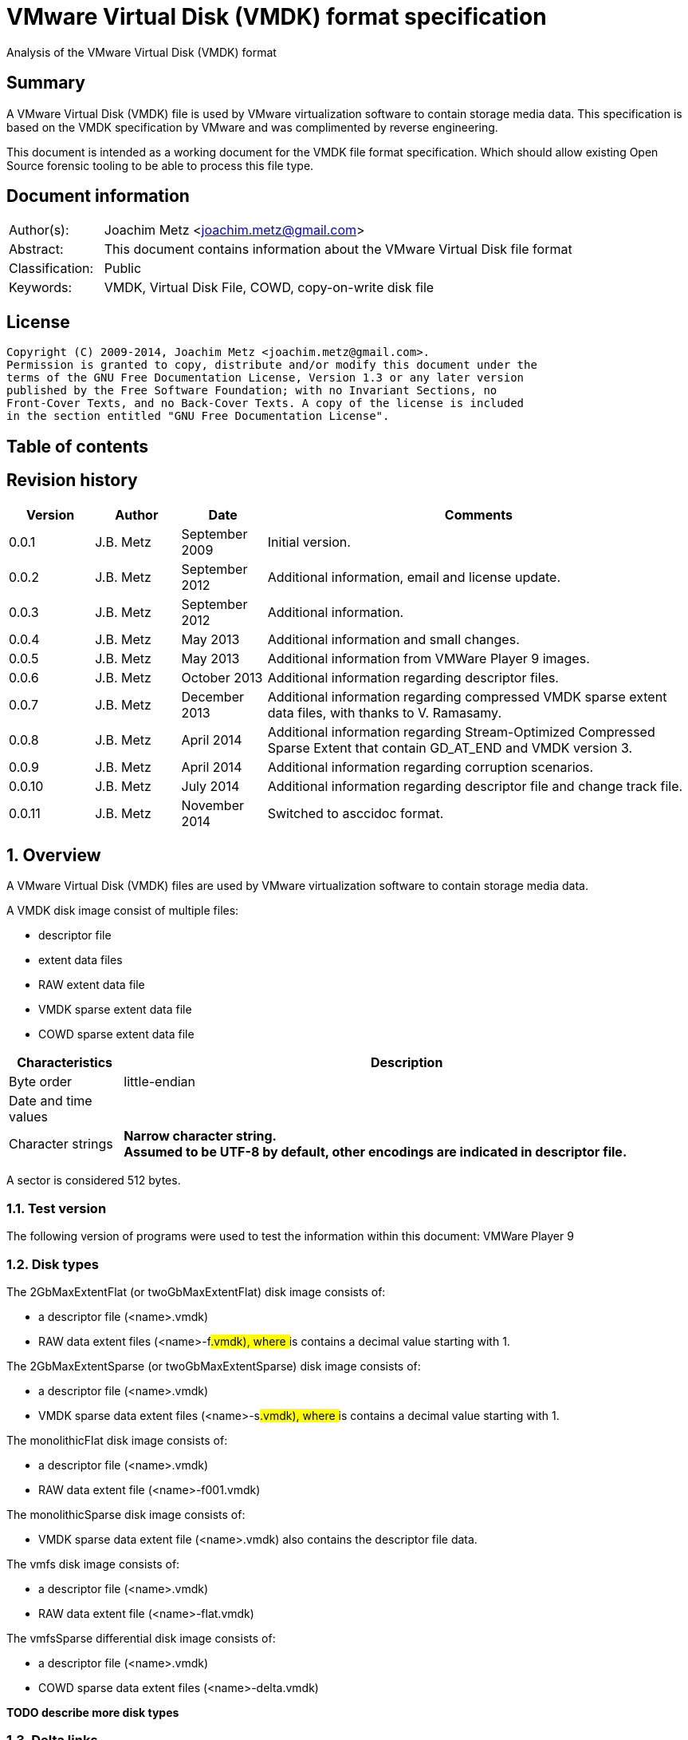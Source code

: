 = VMware Virtual Disk (VMDK) format specification
Analysis of the VMware Virtual Disk (VMDK) format

:toc:
:toc-placement: manual
:toc-title: 
:toclevels: 4

:numbered!:
[abstract]
== Summary
A VMware Virtual Disk (VMDK) file is used by VMware virtualization software to 
contain storage media data. This specification is based on the VMDK 
specification by VMware and was complimented by reverse engineering.

This document is intended as a working document for the VMDK file format 
specification. Which should allow existing Open Source forensic tooling to be 
able to process this file type.

[preface]
== Document information
[cols="1,5"]
|===
| Author(s): | Joachim Metz <joachim.metz@gmail.com>
| Abstract: | This document contains information about the VMware Virtual Disk file format
| Classification: | Public
| Keywords: | VMDK, Virtual Disk File, COWD, copy-on-write disk file
|===

[preface]
== License
....
Copyright (C) 2009-2014, Joachim Metz <joachim.metz@gmail.com>.
Permission is granted to copy, distribute and/or modify this document under the 
terms of the GNU Free Documentation License, Version 1.3 or any later version 
published by the Free Software Foundation; with no Invariant Sections, no 
Front-Cover Texts, and no Back-Cover Texts. A copy of the license is included 
in the section entitled "GNU Free Documentation License".
....

[preface]
== Table of contents
toc::[]

[preface]
== Revision history
[cols="1,1,1,5",options="header"]
|===
| Version | Author | Date | Comments
| 0.0.1 | J.B. Metz | September 2009 | Initial version.
| 0.0.2 | J.B. Metz | September 2012 | Additional information, email and license update.
| 0.0.3 | J.B. Metz | September 2012 | Additional information.
| 0.0.4 | J.B. Metz | May 2013 | Additional information and small changes.
| 0.0.5 | J.B. Metz | May 2013 | Additional information from VMWare Player 9 images.
| 0.0.6 | J.B. Metz | October 2013 | Additional information regarding descriptor files.
| 0.0.7 | J.B. Metz | December 2013 | Additional information regarding compressed VMDK sparse extent data files, with thanks to V. Ramasamy.
| 0.0.8 | J.B. Metz | April 2014 | Additional information regarding Stream-Optimized Compressed Sparse Extent that contain GD_AT_END and VMDK version 3.
| 0.0.9 | J.B. Metz | April 2014 | Additional information regarding corruption scenarios.
| 0.0.10 | J.B. Metz | July 2014 | Additional information regarding descriptor file and change track file.
| 0.0.11 | J.B. Metz | November 2014 | Switched to asccidoc format.
|===

:numbered:
== Overview
A VMware Virtual Disk (VMDK) files are used by VMware virtualization software 
to contain storage media data. 

A VMDK disk image consist of multiple files:

* descriptor file
* extent data files
* RAW extent data file
* VMDK sparse extent data file
* COWD sparse extent data file

[cols="1,5",options="header"]
|===
| Characteristics | Description
| Byte order | little-endian
| Date and time values | 
| Character strings | [yellow-background]*Narrow character string.* +
[yellow-background]*Assumed to be UTF-8 by default, other encodings are indicated in descriptor file.*
|===

A sector is considered 512 bytes.

=== Test version
The following version of programs were used to test the information within this document:
VMWare Player 9

=== Disk types
The 2GbMaxExtentFlat (or twoGbMaxExtentFlat) disk image consists of:

* a descriptor file (<name>.vmdk)
* RAW data extent files (<name>-f###.vmdk), where ### is contains a decimal value starting with 1.

The 2GbMaxExtentSparse (or twoGbMaxExtentSparse) disk image consists of:

* a descriptor file (<name>.vmdk)
* VMDK sparse data extent files (<name>-s###.vmdk), where ### is contains a decimal value starting with 1.

The monolithicFlat disk image consists of:

* a descriptor file (<name>.vmdk)
* RAW data extent file (<name>-f001.vmdk)

The monolithicSparse disk image consists of:

* VMDK sparse data extent file (<name>.vmdk) also contains the descriptor file data.

The vmfs disk image consists of:

* a descriptor file (<name>.vmdk)
* RAW data extent file (<name>-flat.vmdk)

The vmfsSparse differential disk image consists of:

* a descriptor file (<name>.vmdk)
* COWD sparse data extent files (<name>-delta.vmdk)

[yellow-background]*TODO describe more disk types*

=== Delta links
A delta link is similar to a differential image where the image contains the 
changes (or delta) in comparison of a parent image. According to [VMDK] one 
delta image can chain to another delta image.

[yellow-background]*Name <name>-delta.vmdk*

== [[descriptor_file]]The descriptor file
The descriptor file is a text based file that contains the following information:

* comment and empty lines (optional)
* the header
* the extent descriptions
* the change tracking file
* the disk database (DDB)

[NOTE]
The descriptor file can contains leading and trailing whitespace. Lines are 
separated by a line feed character (0x0a). And leading comment (starting
with #) and empty lines.

=== Header
The header of a descriptor file looks similar to the data below.
....
# Disk DescriptorFile
version=1
CID=12345678
parentCID=ffffffff
createType="twoGbMaxExtentSparse"
....

The header consists of the following values:

[cols="1,1",options="header"]
|===
| Value | Description
| # Disk DescriptorFile | File signature +
Section header
| version | The format version +
1, 2 or 3
| encoding | The used string encoding (for the descriptor file) +
See section: <<encodings,Encodings>>
| CID | Content identifier _
A random 32-bit value updated the first time the content of the virtual disk is modified after the virtual disk is opened. +
[yellow-background]*A value of 'fffffffe' (-2) represents that the long content identifier should be used?*
| parentCID | The content identifier of the parent +
A 32-bit value identifying the parent content. A value of 'ffffffff' (-1) represents no parent content.
| isNativeSnapshot | [yellow-background]*TODO* +
Seen values "no" +
Seen in VMWare Player 9 descriptor file uncertain when this was introduced
| createType | The disk type +
See section: <<disk_type,Disk type>>
| parentFileNameHint | Contains the path to the parent image. +
This value is only present if the image is a differential image (delta link).
|===

==== [[encodings]]Encodings
[yellow-background]*It is unknown which encodings are supported, currently it 
is assumed that at least the Windows codepages are supported and that the 
default is UTF-8.*

[cols="1,1",options="header"]
|===
| Value | Description
| UTF-8 | UTF-8
| | 
| windows-1252 | Windows codepage 1252 +
Seen in VMWare Player 9 descriptor file uncertain when this was introduced.
|===

==== [[disk_type]]Disk type

[cols="1,1",options="header"]
|===
| Value | Description
| 2GbMaxExtentFlat +
(twoGbMaxExtentFlat) | The disk is split into fixed-size extents of maximum 2 GB. +
The extents consists of RAW extent data files.
| 2GbMaxExtentSparse +
(twoGbMaxExtentSparse) | The disk is split into sparse (dynamic-size) extents of maximum 2 GB. +
The extents consists of VMDK sparse extent data files.
| custom | [yellow-background]*TODO* +
[yellow-background]*Descriptor file with arbitrary extents , used to mount v2i-format.*
| fullDevice | The disk uses a full physical disk device.
| monolithicFlat | The disk is a single RAW extent data file.
| monolithicSparse | The disk is a single VMDK sparse extent data file.
| partitionedDevice | The disk uses a full physical disk device, using access per partition.
| streamOptimized | The disk is a single compressed VMDK sparse extent data file. +
[yellow-background]*(Unknown if more than one extent data file is allowed)*
[yellow-background]*Note from [VMDK] Compressed sparse extents with embedded LBA, useful for OVF streaming.*
| vmfs | The disk is a single RAW extent data file. +
This is similar to the "monolithicFlat". +
[yellow-background]*The maximum size depends on the block size used to format the VMFS3.*
| vmfsEagerZeroedThick | The disk is a single RAW extent data file. +
[yellow-background]*The disk is pre‐allocated on VMFS, with all blocks zeroed when created.*
| vmfsPreallocated | The disk is a single RAW extent data file.
[yellow-background]*The disk is pre‐allocated on VMFS, with blocks zeroed on first use.*
| vmfsRaw | The disk uses a full physical disk device. +
[yellow-background]*Special raw disk for ESXi hosts, pass through only mode.*
| vmfsRDM +
(vmfsRawDeviceMap) | The disk uses a full physical disk device. +
Also referred to as Raw Device Map (RDM).
| vmfsRDMP +
(vmfsPassthroughRawDeviceMap) | The disk uses a full physical disk device. +
[yellow-background]*Similar to the Raw Device Map (RDM), but sends SCSI commands to underlying hardware.*
| vmfsSparse | The disk is split into sparse (dynamic-size) extents. +
The extents consists of COWD sparse extent data files. +
[yellow-background]*Often used as a redo-log*
| vmfsThin | The disk is split into sparse (dynamic-size) extents. +
The extents consists of COWD sparse extent data files.
|===

=== Extent descriptions
The extent descriptions of a VMDK descriptor file looks similar to the data below.
....
# Extent description 
RW 4192256 SPARSE "test-s001.vmdk"
....

....
# Extent description 
RW 1048576 FLAT "test-f001.vmdk" 0
....

The extent descriptions consists of the following values:

[cols="1,1",options="header"]
|===
| Value | Description
| # Extent description | Section header
| | Extent descriptors
|===

==== Extent descriptor
The extent descriptor consists of the following values:

[cols="1,1",options="header"]
|===
| Value | Description
| 1st | The access mode +
See section: <<extent_access_mode,Extent access mode>>
| 2nd | The number of sectors +
[yellow-background]*Likely 512 bytes per sector is always assumed*
| 3rd | The extent type +
See section: <<extent_type,Extent type>>
2+| _If extent type is not ZERO_
| 4th | The filename of the VMDK extent data file +
The filename is relative to the location of the VMDK descriptor file
2+| _Optional_
| 5th | The extent start sector +
[yellow-background]*Likely 512 bytes per sector is always assumed*
2+| _Seen in VMWare Player 9 in combination with a physical device extent on Windows_
| 6th | PartitionUUID
| 7th | Device identifier
|===

The extent offset is specified only for flat extents and corresponds to the 
offset in the file or device where the extent data is located. For 
device-backed virtual disks (physical or raw disks) the extent offset can be 
non-zero. For RAW extent data files the extent offset should be zero.

==== [[extent_access_mode]]Extent access mode
The extent access mode consists of the following values:

[cols="1,1",options="header"]
|===
| Value | Description
| NOACCESS | No access
| RDONLY | Read only
| RW | Read write
|===

==== [[extent_type]]Extent type
The extent type consists of the following values:

[cols="1,1",options="header"]
|===
| Value | Description
| FLAT | RAW extent data file +
[yellow-background]*Seen in VMWare Player 9 to be also used for devices on Windows*
| SPARSE | VMDK sparse extent data file
| ZERO | Sparse extent that consists of 0-byte values
| VMFS | RAW extent data file
| VMFSSPARSE | COWD sparse extent data file
| VMFSRDM | [yellow-background]*TODO* +
[yellow-background]*Physical disk device that uses RDM?*
| VMFSRAW | [yellow-background]*TODO* +
[yellow-background]*Physical disk device?*
|===

=== Change tracking file section
The change tracking file section was introduced in version 3 and looks similar to:
....
# Change Tracking File
changeTrackPath="test-flat.vmdk"
....

The change tracking file section consists of the following values:

[cols="1,1",options="header"]
|===
| Value | Description
| # Change Tracking File | Section header
| changeTrackPath | [yellow-background]*TODO* +
[yellow-background]*The path to the change tracking file?*
|===

=== Disk database
The disk database of a VMDK descriptor file looks similar to the data below.
....
# The Disk Data Base 
#DDB 

ddb.virtualHWVersion = "4" 
ddb.geometry.cylinders = "16383" 
ddb.geometry.heads = "16" 
ddb.geometry.sectors = "63" 
ddb.adapterType = "ide" 
ddb.toolsVersion = "0"
....

The disk database consists of the following values:

[cols="1,1",options="header"]
|===
| Value | Description
| # The Disk Data Base +
#DDB | Section header
| ddb.deletable | [yellow-background]*TODO* +
[yellow-background]*"true"*
| ddb.virtualHWVersion | [yellow-background]*The virtual hardware version* +
[yellow-background]*For VMWare Player and Workstation this seems to correspond with the application version*
| ddb.longContentID | [yellow-background]*The long content identifier* +
[yellow-background]*128-bit base16 encoded value, without spaces*
| ddb.uuid | [yellow-background]*Unique identifier* +
[yellow-background]*128-bit base16 encoded value, with spaces between bytes*
| ddb.geometry.cylinders | The number of cylinders
| ddb.geometry.heads | The number of heads
| ddb.geometry.sectors | The number of sectors
| ddb.geometry.biosCylinders | The number of cylinders as reported by the BIOS +
[yellow-background]*Seen in VMWare Player 9 for a Device*
| ddb.geometry.biosHeads | The number of heads as reported by the BIOS +
[yellow-background]*Seen in VMWare Player 9 for a Device*
| ddb.geometry.biosSectors | The number of sectors as reported by the BIOS +
[yellow-background]*Seen in VMWare Player 9 for a Device*
| ddb.adapterType | The disk adapter type +
[yellow-background]*See section: <<disk_adapter_type,The disk adapter type>>*
| ddb.toolsVersion | [yellow-background]*TODO* +
[yellow-background]*String containing the version of the installed VMWare tools version8
| ddb.thinProvisioned | [yellow-background]*TODO* +
[yellow-background]*"1"*
|===

==== Virtual hardware version

[cols="1,1",options="header"]
|===
| Value | Description
| 4 | [yellow-background]*TODO*
| | 
| 6 | [yellow-background]*TODO*
| 7 | [yellow-background]*TODO*
| | 
| 9 | [yellow-background]*VMWare Player/Workstation 9.0*
|===

==== [[disk_adapter_type]]The disk adapter type

[cols="1,1",options="header"]
|===
| Value | Description
| ide | [yellow-background]*TODO*
| buslogic | [yellow-background]*TODO*
| lsilogic | [yellow-background]*TODO*
| legacyESX | [yellow-background]*TODO*
|===

The buslogic and lsilogic values are for SCSI disks and show which virtual SCSI 
adapter is configured for the virtual machine. The legacyESX value is for older 
ESX Server virtual machines when the adapter type used in creating the virtual 
machine is not known. 

== The RAW extent data file
The RAW extent data file contains the actual disk data. The RAW extent data 
file can be a file or a device.

This type of extent data file is also known as Simple or Flat Extent.

== The VMDK sparse extent data file
The VMDK sparse extent data file contains the actual disk data. The VMDK sparse 
extent data file consists of the following distinguishable elements:

* file header
* optional embedded descriptor
* secondary grain directory
** secondary grain tables
* (primary) grain directory
** (primary) grain tables
* grains

This type of extent data file is also known as Hosted Sparse Extent or 
Stream-Optimized Compressed Sparse Extent when markers are used.

[NOTE]
The actual layout can vary per file, e.g. Stream-Optimized Compressed Sparse 
Extent have seen to use secondary file headers.

Changes in version 2:

* added encrypted disk support (though this feature never seem to never have been implemented).

Changes in version 3:

* the size of extent files is no longer limited to 2 GiB;
* added support for persistent changed block tracking (CBT).

[NOTE]
CBT: the changeTrackPath setting in the descriptor file references a file that 
describes changed areas on the virtual disk.

=== File header
The file header is 512 bytes of size and consists of:

[cols="1,1,1,5",options="header"]
|===
| Offset | Size | Value | Description
| 0 | 4 | "KDMV" | Signature
| 4 | 4 | 1, 2 or 3 | Version
| 8 | 4 | | Flags +
See section: <<vmdk_extent_file_flags,Flags>>
| 12 | 8 | | Maximum data number of sectors (capacity)
| 20 | 8 | | Grain number of sectors +
The value must be a power of 2 and > 8
| 28 | 8 | | Descriptor sector number +
The sector number of the embedded descriptor file. The value is relative from the start of the file or 0 if not set.
| 36 | 8 | | Descriptor number of sectors +
The number of sectors of the embedded descriptor in the extent data file.
| 44 | 4 | 512 | The number of grains table entries
| 48 | 8 | | Secondary (redundant) grain directory sector number +
The value is relative from the start of the file or 0 if not set.
| 56 | 8 | | Grain directory sector number +
The value is relative from the start of the file or 0 if not set. +
Note that the value can be -1 see below for more information.
| 64 | 8 | | Metadata (overhead) number of sectors
| 72 | 1 | | Is dirty +
Value to determine if the extent data file was cleanly closed.
| 73 | 1 | '\n' | Single end of line character
| 74 | 1 | ' ' | Non end of line character
| 75 | 1 | '\r' | First double end of line character
| 76 | 1 | '\n' | Second double end of line character
| 77 | 2 | | Compression method
| 79 | 433 | 0 | Padding
|===

The end of line characters are used to detect corruption due to file transfers 
that alter line end characters.

According to [VMDK] the maximum data number of sectors (capacity) should be a 
multitude of the grain number of sectors. Note that this is not always the case.

If the grain directory sector number value is -1 (0xffffffffffffffff) 
(GD_AT_END) in a Stream-Optimized Compressed Sparse Extent there should be a 
secondary file header stored at offset -1024 relative from the end of the file 
(stream) that contains the correct grain directory sector number value.

==== [[vmdk_extent_file_flags]]Flags
The flags consist of the following values:

[cols="1,1,5",options="header"]
|===
| Value | Identifier | Description
| 0x00000001 | | Valid new line detection test
| 0x00000002 | | Use secondary grain directory +
The secondary (redundant) grain directory should be used instead of the primary grain directory.
3+| _As of format version 2_
| 0x00000004 | | Use zeroed‐grain table entry +
The zeroed‐grain table entry overloads grain data sector number 1 to indicate the grain is sparse
3+| _Common_
| 0x00010000 | | Has compressed grain data +
The type of compression is described by compression algorithm. +
[yellow-background]*Only used in combination with disk type: streamOptimized?*
| 0x00020000 | | Has metadata +
The disk contains markers to identify every block of metadata or data and the markers for the virtual machine data contain a LBA  +
[yellow-background]*Only used in combination with disk type: streamOptimized?*
|===

==== Compression method
The compression method consist of the following values:

[cols="1,1,5",options="header"]
|===
| Value | Identifier | Description
| 0x00000000 | COMPRESSION_NONE | No compression
| 0x00000001 | COMPRESSION_DEFLATE | Compression using deflate (RFC 1951)
|===

=== Markers
The markers are used in Stream-Optimized Compressed Sparse Extents. The 
corresponding flag must be set for markers to be present. An example of the 
layout of a Stream-Optimized Compressed Sparse Extent that uses markers is:

* file header
* embedded descriptor
* compressed grain markers
* grain table marker
* grain table
* grain directory marker
* grain directory
* footer marker
* secondary file header
* end-of-stream marker

=== The marker
The marker is 512 bytes of size and consists of:

[cols="1,1,1,5",options="header"]
|===
| Offset | Size | Value | Description
| 0 | 8 | | Value
| 8 | 4 | | Marker data size
4+| _If marker data size equals 0_
| 12 | 4 | | Marker type +
See section: <<vmdk_extent_file_marker_type,Marker type>>
| 16 | 496 | 0 | Padding +
Unused bytes are set to 0.
4+| _If marker data size > 0_
| 12 | ...  | | Compressed grain data
|===

If the marker data size > 0 the marker is a compressed grain marker.

==== [[vmdk_extent_file_marker_type]]Marker type
The marker type consist of the following values:

[cols="1,1,5",options="header"]
|===
| Value | Identifier | Description
| 0x00000000 | MARKER_EOS | End-of-stream marker
| 0x00000001 | MARKER_GT | Grain table (metadata) marker
| 0x00000002 | MARKER_GD | Grain directory (metadata) marker
| 0x00000003 | MARKER_FOOTER | Footer (metadata) marker
|===

==== Compressed grain marker
The compressed grain marker indicated that compressed data follows.

[cols="1,1,1,5",options="header"]
|===
| Offset | Size | Value | Description
| 0 | 8 | 0 | Sector number where the block of compressed data is located within the virtual disk
| 8 | 4 | > 0 | Compressed grain data size
| 12 | ...  | | Compressed grain data +
Decompress with deflate (RFC 1951).
|===

[NOTE]
The compressed grain data can be larger than the grain data size.

==== End of stream marker
The end-of-stream marker indicated the end of the virtual disk. Basically the 
end-of-stream marker is an empty sector block.

[cols="1,1,1,5",options="header"]
|===
| Offset | Size | Value | Description
| 0 | 8 | 0 | Value
| 8 | 4 | 0 | Marker data size
| 12 | 4 | MARKER_EOS | Marker type +
See section: <<vmdk_extent_file_marker_type,Marker type>>
| 16 | 496 | 0 | Padding
|===

==== Grain table marker
The grain table marker indicates that a grain table follows the marker sector block.

[cols="1,1,1,5",options="header"]
|===
| Offset | Size | Value | Description
| 0 | 8 | 0 | Value
| 8 | 4 | 0 | Marker data size
| 12 | 4 | MARKER_GT | Marker type +
See section: <<vmdk_extent_file_marker_type,Marker type>>
| 16 | 496 | 0 | Padding
| 512 | ...  | | Grain table +
See section: <<vmdk_extent_file_grain_table,Grain table>>
|===

==== Grain directory marker
The grain directory marker indicates that a grain directory follows the marker 
sector block.

[cols="1,1,1,5",options="header"]
|===
| Offset | Size | Value | Description
| 0 | 8 | 0 | Value
| 8 | 4 | 0 | Marker data size
| 12 | 4 | MARKER_GD | Marker type +
See section: <<vmdk_extent_file_marker_type,Marker type>>
| 16 | 496 | 0 | Padding
| 512 | ...  | | Grain directory +
See section: <<vmdk_extent_file_grain_directory,Grain directory>>
|===

==== Footer marker
The footer marker indicates that a footer follows the marker sector block.

[cols="1,1,1,5",options="header"]
|===
| Offset | Size | Value | Description
| 0 | 8 | 0 | Value
| 8 | 4 | 0 | Marker data size
| 12 | 4 | MARKER_FOOTER | Marker type +
See section: <<vmdk_extent_file_marker_type,Marker type>>
| 16 | 496 | 0 | Padding
| 512 | ...  | | Footer +
See section: <<vmdk_extent_file_footer,Footer>>
|===

==== [[vmdk_extent_file_footer]]Footer
The footer is only used in Stream-Optimized Compressed Sparse Extents. The 
footer is the same as the file header. The footer should be the last block of 
the disk and immediately followed by the end-of-stream marker so that they 
together make up the last two sectors of the disk. 

The header and footer differ in that the grain directory offset value in the 
header is set to -1 (0xffffffffffffffff) (GD_AT_END) and in the footer to the 
correct value.

==== Notes
The markers can be used to scan for the individual parts of the VMDK sparse 
extent data file if the stream has been truncated, but not that this can be 
very expensive process IO-wise.

=== Descriptor
Contains data similar to the descriptor file. See section: 
<<descriptor_file, The descriptor file>>.

=== [[vmdk_extent_file_grain_directory]]Grain directory
The grain directory is also referred to as level-0 metadata.

The size of the grain directory is dependent on the number of grains in the 
extent data file. The number of entries in the grain directory can be 
determined as following:
....
number of grain directory entries = maximum data size
                                  / ( number of grain table entries x grain size )

if( maximum data size % ( number of grain table entries x grain size ) > 0 )
{
	number of entries += 1
}
....

The grain directory consists of 32-bit grain table offsets:

[cols="1,1,1,5",options="header"]
|===
| Offset | Size | Value | Description
| 0 | 4 | | Grain table sector number +
The value is relative from the start of the file [yellow-background]*or 0 if not set.*
|===

The grain directory is stored in a multitude of 512 byte sized blocks.

* [yellow-background]*A sector number of 0 indicates a the grain table is sparse or should be read from the parent.*
* [yellow-background]*As of VMDK sparse extent data file version 2 if the "use zeroed‐grain table entry" flag is set a sector number of 1 indicates the grain table is sparse.*
* Any other value point to a sector number in the VMDK sparse extent data file.

=== [[vmdk_extent_file_grain_table]]Grain table
The grain table is also referred to as level-1 metadata.

The size of the grain table is variable of size. The number of entries in the 
grain table is stored in the file header. Note that the number of entries in 
the last grain table is dependent on the maximum data size and not necessarily 
the same as the value stored in the file header.

The grain directory consists of 32-bit grain table offsets:

[cols="1,1,1,5",options="header"]
|===
| Offset | Size | Value | Description
| 0 | 4 | | Grain data sector number +
The value is relative from the start of the file or 0 if not set.
|===

The number of entries in a grain table and should be 512, therefore the size of the grain table is 512 x 4 = 2048 bytes.

The grain table is stored in a multitude of 512 byte sized blocks.

* A sector number of 0 indicates a the grain data is sparse or should be read from the parent.
* As of VMDK sparse extent data file version 2 if the "use zeroed‐grain table entry" flag is set a sector number of 1 indicates the grain data is sparse.
* Any other value point to a sector number in the VMDK sparse extent data file.

=== Grain data
In an uncompressed sparse extent data file the data is stored at the grain data 
sector number.

In a compressed sparse extent data file every non-sparse grain is 
[yellow-background]*(assumed to be)* stored compressed.

==== Compressed grain data
The compressed grain data is variable of size and consists of:

[cols="1,1,1,5",options="header"]
|===
| Offset | Size | Value | Description
| 0 | 8 | | Media data sector number
| 8 | 4 | | Compressed data size
| 12 | ...  | | Compressed data +
Contains ZLIB compressed data (DEFLATE + ZLIB header)
| ...  | ...  | | Padding +
[yellow-background]*Unknown if this should be always 0-byte values*
|===

The uncompressed data size should be the grain size or less for the last grain.

=== Changed block tracking (CBT)
[yellow-background]*TODO need example data.*

== The COWD sparse extent data file
The copy-on-write disk (COWD) sparse extent data file contains the actual disk 
data. The COW sparse extent data file consists of the following distinguishable 
elements:

* file header
* grain directory
* grain tables
* grains

This type of extent data file is also known as ESX Server Sparse Extent.

=== File header
The file header is 2048 bytes of size and consists of:

[cols="1,1,1,5",options="header"]
|===
| Offset | Size | Value | Description
| 0 | 4 | "COWD" | signature
| 4 | 4 | 1 | Version
| 8 | 4 | 0x00000003 | Flags ([yellow-background]*Unknown*)
| 12 | 4 | | Maximum data number of sectors (capacity)
| 16 | 4 | | Grain number of sectors
| 20 | 4 | 4 | Grain directory sector number +
The value is relative from the start of the file or 0 if not set.
| 24 | 4 | | Number of grain directory entries
| 28 | 4 | | The next free sector
4+| _In root extent data file_
| 32 | 4 | | The number of cylinders
| 36 | 4 | | The number of heads
| 40 | 4 | | The number of sectors
| 44 | 1016 | | [yellow-background]*Empty values*
4+| _In child extent data file_
| 32 | 1024 | | Parent filename +
[yellow-background]*UTF-8 or ASCII string with codepage?*
| 1056 | 4 | | Parent generation
4+| _Common_
| 1060 | 4 | | Generation
| 1064 | 60 | | Name +
[yellow-background]*UTF-8 or ASCII string with codepage?*
| 1124 | 512 | | Description +
[yellow-background]*UTF-8 or ASCII string with codepage?*
| 1636 | 4 | | Saved generation
| 1640 | 8 | | Reserved
| 1648 | 4 | | Is dirty +
Value to determine if the extent data file was cleanly closed.
| 1652 | 396 | | Padding
|===

[NOTE]
The parent filename seems not to be set in recent delta sparse extent files.

=== Grain directory
The grain directory is also referred to as level-0 metadata.

The size of the grain directory is dependent on the number of grains in the 
extent data file. The number of entries in the grain directory is stored in the 
file header.

The grain directory consists of 32-bit grain table offsets:

[cols="1,1,1,5",options="header"]
|===
| Offset | Size | Value | Description
| 0 | 4 | | Grain table sector number +
The value is relative from the start of the file or 0 if not set.
|===

The grain directory is stored in a multitude of 512 byte sized blocks. Unused 
bytes are set to 0.

=== Grain table
The grain table is also referred to as level-1 metadata.

The size of the grain table is variable of size. The number of entries in a 
grain table is the fixed value of 4096.

The grain directory consists of 32-bit grain table offsets:

[cols="1,1,1,5",options="header"]
|===
| Offset | Size | Value | Description
| 0 | 4 | | Grain sector number +
The value is relative from the start of the file or 0 if not set.
|===

The grain table is stored in a multitude of 512 byte sized blocks. Unused bytes 
are set to 0.

== Change tracking file
[yellow-background]*TODO; need more samples*

[cols="1,1,1,5",options="header"]
|===
| Offset | Size | Value | Description
| 0 | 4 | "\xa2\x72\x19\xf6" | [yellow-background]*Unknown (signature?)*
| 4 | 4 | 1 | [yellow-background]*Unknown (version?)*
| 8 | 4 | | [yellow-background]*Unknown (empty values)*
| 12 | 4 | 0x200 | [yellow-background]*Unknown*
| 16 | 8 | | [yellow-background]*Unknown*
| 24 | 8 | | [yellow-background]*Unknown*
| 32 | 4 | | [yellow-background]*Unknown*
| 36 | 4 | | [yellow-background]*Unknown*
| 40 | 4 | | [yellow-background]*Unknown*
| 44 | 16 | | [yellow-background]*Unknown (GUID?)*
| 60 | ...  | | [yellow-background]*Unknown (empty values?)*
|===

== Corruption scenarios
The total size specified by the number of grain table entries is lager than 
size specified by the maximum number of sectors. Seen in VMDK images generated 
by qemu-img.

:numbered!:
[appendix]
== References

`[RFC1950]`

[cols="1,5",options="header"]
|===
| Title: | ZLIB Compressed Data Format Specification
| Author(s): | P. Deutsch, J-L. Gailly
| Version: | 3.3
| Date: | May 1996
| URL: | http://www.ietf.org/rfc/rfc1950.txt
|===

`[RFC1951]`

[cols="1,5",options="header"]
|===
| Title: | DEFLATE Compressed Data Format Specification
| Author(s): | P. Deutsch
| Version: | 1.3
| Date: | May 1996
| URL: | http://www.ietf.org/rfc/rfc1951.txt
|===

`[VMDK]`

[cols="1,5",options="header"]
|===
| Title: | Virtual Disk Format
| Author(s): | WMWare
| Version(s): | 1.1, 5.0
| URL: | http://www.vmware.com/app/vmdk/?src=vmdk
|===

[appendix]
== GNU Free Documentation License
Version 1.3, 3 November 2008
Copyright © 2000, 2001, 2002, 2007, 2008 Free Software Foundation, Inc. 
<http://fsf.org/>

Everyone is permitted to copy and distribute verbatim copies of this license 
document, but changing it is not allowed.

=== 0. PREAMBLE
The purpose of this License is to make a manual, textbook, or other functional 
and useful document "free" in the sense of freedom: to assure everyone the 
effective freedom to copy and redistribute it, with or without modifying it, 
either commercially or noncommercially. Secondarily, this License preserves for 
the author and publisher a way to get credit for their work, while not being 
considered responsible for modifications made by others.

This License is a kind of "copyleft", which means that derivative works of the 
document must themselves be free in the same sense. It complements the GNU 
General Public License, which is a copyleft license designed for free software.

We have designed this License in order to use it for manuals for free software, 
because free software needs free documentation: a free program should come with 
manuals providing the same freedoms that the software does. But this License is 
not limited to software manuals; it can be used for any textual work, 
regardless of subject matter or whether it is published as a printed book. We 
recommend this License principally for works whose purpose is instruction or 
reference.

=== 1. APPLICABILITY AND DEFINITIONS
This License applies to any manual or other work, in any medium, that contains 
a notice placed by the copyright holder saying it can be distributed under the 
terms of this License. Such a notice grants a world-wide, royalty-free license, 
unlimited in duration, to use that work under the conditions stated herein. The 
"Document", below, refers to any such manual or work. Any member of the public 
is a licensee, and is addressed as "you". You accept the license if you copy, 
modify or distribute the work in a way requiring permission under copyright law.

A "Modified Version" of the Document means any work containing the Document or 
a portion of it, either copied verbatim, or with modifications and/or 
translated into another language.

A "Secondary Section" is a named appendix or a front-matter section of the 
Document that deals exclusively with the relationship of the publishers or 
authors of the Document to the Document's overall subject (or to related 
matters) and contains nothing that could fall directly within that overall 
subject. (Thus, if the Document is in part a textbook of mathematics, a 
Secondary Section may not explain any mathematics.) The relationship could be a 
matter of historical connection with the subject or with related matters, or of 
legal, commercial, philosophical, ethical or political position regarding them.

The "Invariant Sections" are certain Secondary Sections whose titles are 
designated, as being those of Invariant Sections, in the notice that says that 
the Document is released under this License. If a section does not fit the 
above definition of Secondary then it is not allowed to be designated as 
Invariant. The Document may contain zero Invariant Sections. If the Document 
does not identify any Invariant Sections then there are none.

The "Cover Texts" are certain short passages of text that are listed, as 
Front-Cover Texts or Back-Cover Texts, in the notice that says that the 
Document is released under this License. A Front-Cover Text may be at most 5 
words, and a Back-Cover Text may be at most 25 words.

A "Transparent" copy of the Document means a machine-readable copy, represented 
in a format whose specification is available to the general public, that is 
suitable for revising the document straightforwardly with generic text editors 
or (for images composed of pixels) generic paint programs or (for drawings) 
some widely available drawing editor, and that is suitable for input to text 
formatters or for automatic translation to a variety of formats suitable for 
input to text formatters. A copy made in an otherwise Transparent file format 
whose markup, or absence of markup, has been arranged to thwart or discourage 
subsequent modification by readers is not Transparent. An image format is not 
Transparent if used for any substantial amount of text. A copy that is not 
"Transparent" is called "Opaque".

Examples of suitable formats for Transparent copies include plain ASCII without 
markup, Texinfo input format, LaTeX input format, SGML or XML using a publicly 
available DTD, and standard-conforming simple HTML, PostScript or PDF designed 
for human modification. Examples of transparent image formats include PNG, XCF 
and JPG. Opaque formats include proprietary formats that can be read and edited 
only by proprietary word processors, SGML or XML for which the DTD and/or 
processing tools are not generally available, and the machine-generated HTML, 
PostScript or PDF produced by some word processors for output purposes only.

The "Title Page" means, for a printed book, the title page itself, plus such 
following pages as are needed to hold, legibly, the material this License 
requires to appear in the title page. For works in formats which do not have 
any title page as such, "Title Page" means the text near the most prominent 
appearance of the work's title, preceding the beginning of the body of the text.

The "publisher" means any person or entity that distributes copies of the 
Document to the public.

A section "Entitled XYZ" means a named subunit of the Document whose title 
either is precisely XYZ or contains XYZ in parentheses following text that 
translates XYZ in another language. (Here XYZ stands for a specific section 
name mentioned below, such as "Acknowledgements", "Dedications", 
"Endorsements", or "History".) To "Preserve the Title" of such a section when 
you modify the Document means that it remains a section "Entitled XYZ" 
according to this definition.

The Document may include Warranty Disclaimers next to the notice which states 
that this License applies to the Document. These Warranty Disclaimers are 
considered to be included by reference in this License, but only as regards 
disclaiming warranties: any other implication that these Warranty Disclaimers 
may have is void and has no effect on the meaning of this License.

=== 2. VERBATIM COPYING
You may copy and distribute the Document in any medium, either commercially or 
noncommercially, provided that this License, the copyright notices, and the 
license notice saying this License applies to the Document are reproduced in 
all copies, and that you add no other conditions whatsoever to those of this 
License. You may not use technical measures to obstruct or control the reading 
or further copying of the copies you make or distribute. However, you may 
accept compensation in exchange for copies. If you distribute a large enough 
number of copies you must also follow the conditions in section 3.

You may also lend copies, under the same conditions stated above, and you may 
publicly display copies.

=== 3. COPYING IN QUANTITY
If you publish printed copies (or copies in media that commonly have printed 
covers) of the Document, numbering more than 100, and the Document's license 
notice requires Cover Texts, you must enclose the copies in covers that carry, 
clearly and legibly, all these Cover Texts: Front-Cover Texts on the front 
cover, and Back-Cover Texts on the back cover. Both covers must also clearly 
and legibly identify you as the publisher of these copies. The front cover must 
present the full title with all words of the title equally prominent and 
visible. You may add other material on the covers in addition. Copying with 
changes limited to the covers, as long as they preserve the title of the 
Document and satisfy these conditions, can be treated as verbatim copying in 
other respects.

If the required texts for either cover are too voluminous to fit legibly, you 
should put the first ones listed (as many as fit reasonably) on the actual 
cover, and continue the rest onto adjacent pages.

If you publish or distribute Opaque copies of the Document numbering more than 
100, you must either include a machine-readable Transparent copy along with 
each Opaque copy, or state in or with each Opaque copy a computer-network 
location from which the general network-using public has access to download 
using public-standard network protocols a complete Transparent copy of the 
Document, free of added material. If you use the latter option, you must take 
reasonably prudent steps, when you begin distribution of Opaque copies in 
quantity, to ensure that this Transparent copy will remain thus accessible at 
the stated location until at least one year after the last time you distribute 
an Opaque copy (directly or through your agents or retailers) of that edition 
to the public.

It is requested, but not required, that you contact the authors of the Document 
well before redistributing any large number of copies, to give them a chance to 
provide you with an updated version of the Document.

=== 4. MODIFICATIONS
You may copy and distribute a Modified Version of the Document under the 
conditions of sections 2 and 3 above, provided that you release the Modified 
Version under precisely this License, with the Modified Version filling the 
role of the Document, thus licensing distribution and modification of the 
Modified Version to whoever possesses a copy of it. In addition, you must do 
these things in the Modified Version:

A. Use in the Title Page (and on the covers, if any) a title distinct from that 
of the Document, and from those of previous versions (which should, if there 
were any, be listed in the History section of the Document). You may use the 
same title as a previous version if the original publisher of that version 
gives permission. 

B. List on the Title Page, as authors, one or more persons or entities 
responsible for authorship of the modifications in the Modified Version, 
together with at least five of the principal authors of the Document (all of 
its principal authors, if it has fewer than five), unless they release you from 
this requirement. 

C. State on the Title page the name of the publisher of the Modified Version, 
as the publisher. 

D. Preserve all the copyright notices of the Document. 

E. Add an appropriate copyright notice for your modifications adjacent to the 
other copyright notices. 

F. Include, immediately after the copyright notices, a license notice giving 
the public permission to use the Modified Version under the terms of this 
License, in the form shown in the Addendum below. 

G. Preserve in that license notice the full lists of Invariant Sections and 
required Cover Texts given in the Document's license notice. 

H. Include an unaltered copy of this License. 

I. Preserve the section Entitled "History", Preserve its Title, and add to it 
an item stating at least the title, year, new authors, and publisher of the 
Modified Version as given on the Title Page. If there is no section Entitled 
"History" in the Document, create one stating the title, year, authors, and 
publisher of the Document as given on its Title Page, then add an item 
describing the Modified Version as stated in the previous sentence. 

J. Preserve the network location, if any, given in the Document for public 
access to a Transparent copy of the Document, and likewise the network 
locations given in the Document for previous versions it was based on. These 
may be placed in the "History" section. You may omit a network location for a 
work that was published at least four years before the Document itself, or if 
the original publisher of the version it refers to gives permission. 

K. For any section Entitled "Acknowledgements" or "Dedications", Preserve the 
Title of the section, and preserve in the section all the substance and tone of 
each of the contributor acknowledgements and/or dedications given therein. 

L. Preserve all the Invariant Sections of the Document, unaltered in their text 
and in their titles. Section numbers or the equivalent are not considered part 
of the section titles. 

M. Delete any section Entitled "Endorsements". Such a section may not be 
included in the Modified Version. 

N. Do not retitle any existing section to be Entitled "Endorsements" or to 
conflict in title with any Invariant Section. 

O. Preserve any Warranty Disclaimers. 

If the Modified Version includes new front-matter sections or appendices that 
qualify as Secondary Sections and contain no material copied from the Document, 
you may at your option designate some or all of these sections as invariant. To 
do this, add their titles to the list of Invariant Sections in the Modified 
Version's license notice. These titles must be distinct from any other section 
titles.

You may add a section Entitled "Endorsements", provided it contains nothing but 
endorsements of your Modified Version by various parties—for example, 
statements of peer review or that the text has been approved by an organization 
as the authoritative definition of a standard.

You may add a passage of up to five words as a Front-Cover Text, and a passage 
of up to 25 words as a Back-Cover Text, to the end of the list of Cover Texts 
in the Modified Version. Only one passage of Front-Cover Text and one of 
Back-Cover Text may be added by (or through arrangements made by) any one 
entity. If the Document already includes a cover text for the same cover, 
previously added by you or by arrangement made by the same entity you are 
acting on behalf of, you may not add another; but you may replace the old one, 
on explicit permission from the previous publisher that added the old one.

The author(s) and publisher(s) of the Document do not by this License give 
permission to use their names for publicity for or to assert or imply 
endorsement of any Modified Version.

=== 5. COMBINING DOCUMENTS
You may combine the Document with other documents released under this License, 
under the terms defined in section 4 above for modified versions, provided that 
you include in the combination all of the Invariant Sections of all of the 
original documents, unmodified, and list them all as Invariant Sections of your 
combined work in its license notice, and that you preserve all their Warranty 
Disclaimers.

The combined work need only contain one copy of this License, and multiple 
identical Invariant Sections may be replaced with a single copy. If there are 
multiple Invariant Sections with the same name but different contents, make the 
title of each such section unique by adding at the end of it, in parentheses, 
the name of the original author or publisher of that section if known, or else 
a unique number. Make the same adjustment to the section titles in the list of 
Invariant Sections in the license notice of the combined work.

In the combination, you must combine any sections Entitled "History" in the 
various original documents, forming one section Entitled "History"; likewise 
combine any sections Entitled "Acknowledgements", and any sections Entitled 
"Dedications". You must delete all sections Entitled "Endorsements".

=== 6. COLLECTIONS OF DOCUMENTS
You may make a collection consisting of the Document and other documents 
released under this License, and replace the individual copies of this License 
in the various documents with a single copy that is included in the collection, 
provided that you follow the rules of this License for verbatim copying of each 
of the documents in all other respects.

You may extract a single document from such a collection, and distribute it 
individually under this License, provided you insert a copy of this License 
into the extracted document, and follow this License in all other respects 
regarding verbatim copying of that document.

=== 7. AGGREGATION WITH INDEPENDENT WORKS
A compilation of the Document or its derivatives with other separate and 
independent documents or works, in or on a volume of a storage or distribution 
medium, is called an "aggregate" if the copyright resulting from the 
compilation is not used to limit the legal rights of the compilation's users 
beyond what the individual works permit. When the Document is included in an 
aggregate, this License does not apply to the other works in the aggregate 
which are not themselves derivative works of the Document.

If the Cover Text requirement of section 3 is applicable to these copies of the 
Document, then if the Document is less than one half of the entire aggregate, 
the Document's Cover Texts may be placed on covers that bracket the Document 
within the aggregate, or the electronic equivalent of covers if the Document is 
in electronic form. Otherwise they must appear on printed covers that bracket 
the whole aggregate.

=== 8. TRANSLATION
Translation is considered a kind of modification, so you may distribute 
translations of the Document under the terms of section 4. Replacing Invariant 
Sections with translations requires special permission from their copyright 
holders, but you may include translations of some or all Invariant Sections in 
addition to the original versions of these Invariant Sections. You may include 
a translation of this License, and all the license notices in the Document, and 
any Warranty Disclaimers, provided that you also include the original English 
version of this License and the original versions of those notices and 
disclaimers. In case of a disagreement between the translation and the original 
version of this License or a notice or disclaimer, the original version will 
prevail.

If a section in the Document is Entitled "Acknowledgements", "Dedications", or 
"History", the requirement (section 4) to Preserve its Title (section 1) will 
typically require changing the actual title.

=== 9. TERMINATION
You may not copy, modify, sublicense, or distribute the Document except as 
expressly provided under this License. Any attempt otherwise to copy, modify, 
sublicense, or distribute it is void, and will automatically terminate your 
rights under this License.

However, if you cease all violation of this License, then your license from a 
particular copyright holder is reinstated (a) provisionally, unless and until 
the copyright holder explicitly and finally terminates your license, and (b) 
permanently, if the copyright holder fails to notify you of the violation by 
some reasonable means prior to 60 days after the cessation.

Moreover, your license from a particular copyright holder is reinstated 
permanently if the copyright holder notifies you of the violation by some 
reasonable means, this is the first time you have received notice of violation 
of this License (for any work) from that copyright holder, and you cure the 
violation prior to 30 days after your receipt of the notice.

Termination of your rights under this section does not terminate the licenses 
of parties who have received copies or rights from you under this License. If 
your rights have been terminated and not permanently reinstated, receipt of a 
copy of some or all of the same material does not give you any rights to use it.

=== 10. FUTURE REVISIONS OF THIS LICENSE
The Free Software Foundation may publish new, revised versions of the GNU Free 
Documentation License from time to time. Such new versions will be similar in 
spirit to the present version, but may differ in detail to address new problems 
or concerns. See http://www.gnu.org/copyleft/.

Each version of the License is given a distinguishing version number. If the 
Document specifies that a particular numbered version of this License "or any 
later version" applies to it, you have the option of following the terms and 
conditions either of that specified version or of any later version that has 
been published (not as a draft) by the Free Software Foundation. If the 
Document does not specify a version number of this License, you may choose any 
version ever published (not as a draft) by the Free Software Foundation. If the 
Document specifies that a proxy can decide which future versions of this 
License can be used, that proxy's public statement of acceptance of a version 
permanently authorizes you to choose that version for the Document.

=== 11. RELICENSING
"Massive Multiauthor Collaboration Site" (or "MMC Site") means any World Wide 
Web server that publishes copyrightable works and also provides prominent 
facilities for anybody to edit those works. A public wiki that anybody can edit 
is an example of such a server. A "Massive Multiauthor Collaboration" (or 
"MMC") contained in the site means any set of copyrightable works thus 
published on the MMC site.

"CC-BY-SA" means the Creative Commons Attribution-Share Alike 3.0 license 
published by Creative Commons Corporation, a not-for-profit corporation with a 
principal place of business in San Francisco, California, as well as future 
copyleft versions of that license published by that same organization.

"Incorporate" means to publish or republish a Document, in whole or in part, as 
part of another Document.

An MMC is "eligible for relicensing" if it is licensed under this License, and 
if all works that were first published under this License somewhere other than 
this MMC, and subsequently incorporated in whole or in part into the MMC, (1) 
had no cover texts or invariant sections, and (2) were thus incorporated prior 
to November 1, 2008.

The operator of an MMC Site may republish an MMC contained in the site under 
CC-BY-SA on the same site at any time before August 1, 2009, provided the MMC 
is eligible for relicensing.

